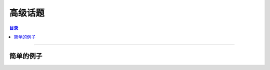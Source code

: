 ===================
高级话题
===================

.. contents:: 目录

------------------

简单的例子
------------------